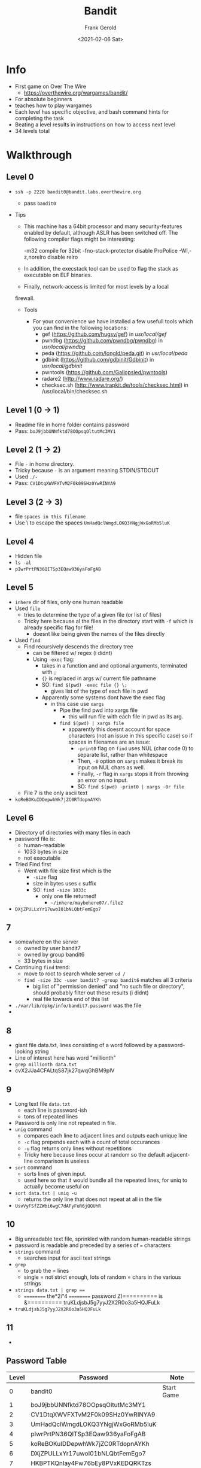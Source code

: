 #+TITLE: Bandit
#+AUTHOR: Frank Gerold
#+DESCRIPTION: Introduction / Tutorial to Wargames and linux security concepts.
#+DATE: <2021-02-06 Sat>

* Info
- First game on Over The Wire
  + https://overthewire.org/wargames/bandit/
- For absolute beginners
- teaches how to play wargames
- Each level has specific objective, and bash command hints for completing the task
- Beating a level results in instructions on how to access next level
- 34 levels total

* Walkthrough

** Level 0
- ~ssh -p 2220 bandit0@bandit.labs.overthewire.org~
  + pass ~bandit0~

- Tips
  + This machine has a 64bit processor and many security-features enabled
    by default, although ASLR has been switched off.  The following
    compiler flags might be interesting:

        -m32                    compile for 32bit
        -fno-stack-protector    disable ProPolice
         -Wl,-z,norelro          disable relro

  + In addition, the execstack tool can be used to flag the stack as
       executable on ELF binaries.

  + Finally, network-access is limited for most levels by a local
  firewall.


 - Tools

   + For your convenience we have installed a few usefull tools which you can find
     in the following locations:
     - gef (https://github.com/hugsy/gef) in /usr/local/gef/
     - pwndbg (https://github.com/pwndbg/pwndbg) in /usr/local/pwndbg/
     - peda (https://github.com/longld/peda.git) in /usr/local/peda/
     - gdbinit (https://github.com/gdbinit/Gdbinit) in /usr/local/gdbinit/
     - pwntools (https://github.com/Gallopsled/pwntools)
     - radare2 (http://www.radare.org/)
     - checksec.sh (http://www.trapkit.de/tools/checksec.html) in /usr/local/bin/checksec.sh



** Level 1 (0 -> 1)
+ Readme file in home folder contains password
+ Pass: ~boJ9jbbUNNfktd78OOpsqOltutMc3MY1~

** Level 2 (1 -> 2)
- File ~-~ in home directory.
- Tricky because ~-~ is an argument meaning STDIN/STDOUT
- Used ~./-~
- Pass: ~CV1DtqXWVFXTvM2F0k09SHz0YwRINYA9~

** Level 3 (2 -> 3)
- file ~spaces in this filename~
- Use \ to escape the spaces
  ~UmHadQclWmgdLOKQ3YNgjWxGoRMb5luK~

** Level 4
- Hidden file
- ~ls -al~
- ~pIwrPrtPN36QITSp3EQaw936yaFoFgAB~

** Level 5
- ~inhere~ dir of files, only one human readable
- Used ~file~
  + tries to determine the type of a given file (or list of files)
  + Tricky here because al the files in the directory start with ~-f~ which is already specific flag for file!
    - doesnt like being given the names of the files directly

- Used ~find~
  + Find recursively descends the directory tree
    - can be filtered w/ regex (i didnt)
    - Using ~-exec~ flag:
      + takes in a function and and optional arguments, terminated with ~;~
      + ~{}~ is replaced in args w/ current file pathname
      + SO: ~find $(pwd) -exec file {} \;~
        - gives list of the type of each file in pwd
      + Apparently some systems dont have the exec flag
        - in this case use ~xargs~
          + Pipe the find pwd into xargs file
            - this will run file with each file in pwd as its arg.
          + ~find $(pwd) | xargs file~
            - apparently this doesnt account for space characters (not an issue in this specific case)
              so if spaces in filenames are an issue:
              + ~-print0~ flag on ~find~ uses NUL (char code 0) to separate list, rather than whitespace
              + Then, ~-0~ option on ~xargs~ makes it break its input on NUL chars as well.
              + Finally, ~-r~ flag in ~xargs~ stops it from throwing an error on no input.
              + SO: ~find $(pwd) -print0 | xargs -0r file~
  + File 7 is the only ascii text
- ~koReBOKuIDDepwhWk7jZC0RTdopnAYKh~


** Level 6
- Directory of directories with many files in each
- password file is:
  + human-readable
  + 1033 bytes in size
  + not executable
- Tried Find first
  + Went with file size first which is the
    - ~-size~ flag
    - size in bytes uses ~c~ suffix
    - SO: ~find -size 1033c~
      + only one file returned!
        - ~~/inhere/maybehere07/.file2~
- ~DXjZPULLxYr17uwoI01bNLQbtFemEgo7~

** 7
- somewhere on the server
  + owned by user bandit7
  + owned by group bandit6
  + 33 bytes in size
- Continuing ~find~ trend:
  + move to root to search whole server ~cd /~
  + ~find -size 33c -user bandit7 -group bandit6~ matches all 3 criteria
    - big list of "permission denied" and "no such file or directory", should probably filter out these results (i didnt)
    - real file towards end of this list
- ~./var/lib/dpkg/info/bandit7.password~ was the file
-

** 8
- giant file data.txt, lines consisting of a word followed by a password-looking string
- Line of interest here has word "millionth"
- ~grep millionth data.txt~
- cvX2JJa4CFALtqS87jk27qwqGhBM9plV

** 9
- Long text file ~data.txt~
  + each line is password-ish
  + tons of repeated lines
- Password is only line not repeated in file.
- ~uniq~ command
  + compares each line to adjacent lines and outputs each unique line
  + ~-c~ flag prepends each with a count of total occurances
  + ~-u~ flag returns only lines without repetitions
  + Tricky here because lines occur at random so the default adjacent-line comparison is useless
- ~sort~ command
  + sorts lines of given input.
  + used here so that it would bundle all the repeated lines, for uniq to actually become useful on
- ~sort data.txt | uniq -u~
  + returns the only line that does not repeat at all in the file
- ~UsvVyFSfZZWbi6wgC7dAFyFuR6jQQUhR~

** 10
- Big unreadable text file, sprinkled with random human-readable strings
- password is readable and preceded by a series of ~=~ characters
- ~strings~ command
  + searches input for ascii text strings
- ~grep~
  + to grab the = lines
  + single = not strict enough, lots of random = chars in the various strings
- ~strings data.txt | grep ==~
  + ========== the*2i"4
    ========== password
    Z)========== is
    &========== truKLdjsbJ5g7yyJ2X2R0o3a5HQJFuLk
- ~truKLdjsbJ5g7yyJ2X2R0o3a5HQJFuLk~

** 11
-

** Password Table
| Level | Password                         | Note       |
|-------+----------------------------------+------------|
|     0 | bandit0                          | Start Game |
|     1 | boJ9jbbUNNfktd78OOpsqOltutMc3MY1 |            |
|     2 | CV1DtqXWVFXTvM2F0k09SHz0YwRINYA9 |            |
|     3 | UmHadQclWmgdLOKQ3YNgjWxGoRMb5luK |            |
|     4 | pIwrPrtPN36QITSp3EQaw936yaFoFgAB |            |
|     5 | koReBOKuIDDepwhWk7jZC0RTdopnAYKh |            |
|     6 | DXjZPULLxYr17uwoI01bNLQbtFemEgo7 |            |
|     7 | HKBPTKQnIay4Fw76bEy8PVxKEDQRKTzs |            |
|     8 | cvX2JJa4CFALtqS87jk27qwqGhBM9plV |            |
|     9 | UsvVyFSfZZWbi6wgC7dAFyFuR6jQQUhR |            |
|    10 | truKLdjsbJ5g7yyJ2X2R0o3a5HQJFuLk |            |


* Random Notes
- i should practice filtering noise out of the outputs automatically
  + return just the password strings
